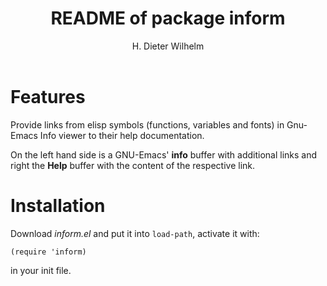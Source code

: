 
#+options: ':nil *:t -:t ::t <:t H:3 \n:nil ^:t arch:headline
#+options: author:t broken-links:nil c:nil creator:t
#+options: d:(not "LOGBOOK") date:t e:t email:t f:t inline:t num:t
#+options: p:nil pri:nil prop:nil stat:t tags:t tasks:t tex:t
#+options: timestamp:t title:t toc:t todo:t |:t
#+title: README of package inform
#+author: H. Dieter Wilhelm
#+email: dieter@duenenhof-wilhelm.de
#+language: en
#+select_tags: export
#+exclude_tags: noexport

* Features
Provide links from elisp symbols (functions, variables and fonts) in
Gnu-Emacs Info viewer to their help documentation.

On the left hand side is a GNU-Emacs' *info* buffer with additional
links and right the *Help* buffer with the content of the respective
link.

 [[file:inform.png]]

* Installation

  Download /inform.el/ and put it into  =load-path=, activate it with:
  #+begin_src elisp
    (require 'inform)
  #+end_src
  in your init file.
